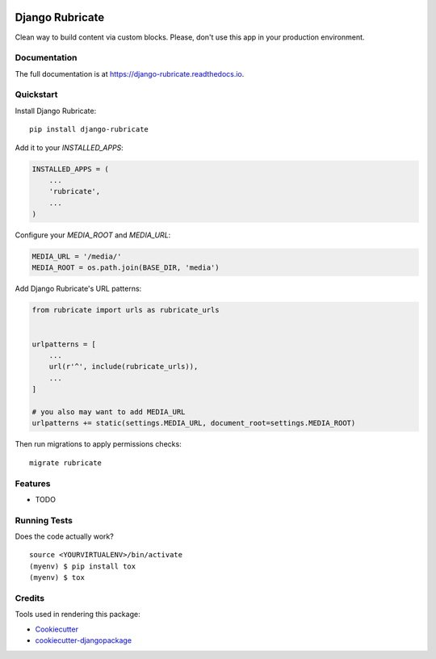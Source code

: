 .. image:: https://travis-ci.org/xcono/django-rubricate.svg?branch=master
    :target: https://travis-ci.org/xcono/django-rubricate

=============================
Django Rubricate
=============================

Clean way to build content via custom blocks. Please, don't use this app in your production environment.

Documentation
-------------

The full documentation is at https://django-rubricate.readthedocs.io.

Quickstart
----------

Install Django Rubricate::

    pip install django-rubricate

Add it to your `INSTALLED_APPS`:

.. code-block:: python

    INSTALLED_APPS = (
        ...
        'rubricate',
        ...
    )

Configure your `MEDIA_ROOT` and `MEDIA_URL`:

.. code-block:: python

    MEDIA_URL = '/media/'
    MEDIA_ROOT = os.path.join(BASE_DIR, 'media')

Add Django Rubricate's URL patterns:

.. code-block:: python

    from rubricate import urls as rubricate_urls


    urlpatterns = [
        ...
        url(r'^', include(rubricate_urls)),
        ...
    ]

    # you also may want to add MEDIA_URL
    urlpatterns += static(settings.MEDIA_URL, document_root=settings.MEDIA_ROOT)

Then run migrations to apply permissions checks::

    migrate rubricate



Features
--------

* TODO

Running Tests
-------------

Does the code actually work?

::

    source <YOURVIRTUALENV>/bin/activate
    (myenv) $ pip install tox
    (myenv) $ tox

Credits
-------

Tools used in rendering this package:

*  Cookiecutter_
*  `cookiecutter-djangopackage`_

.. _Cookiecutter: https://github.com/audreyr/cookiecutter
.. _`cookiecutter-djangopackage`: https://github.com/pydanny/cookiecutter-djangopackage
